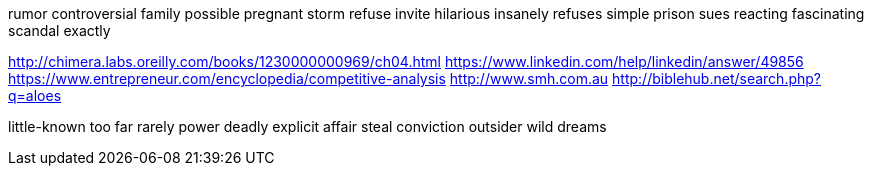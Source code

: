 rumor controversial family possible pregnant storm refuse invite hilarious insanely refuses simple prison sues reacting fascinating scandal exactly

http://chimera.labs.oreilly.com/books/1230000000969/ch04.html
https://www.linkedin.com/help/linkedin/answer/49856
https://www.entrepreneur.com/encyclopedia/competitive-analysis
http://www.smh.com.au
http://biblehub.net/search.php?q=aloes

little-known too far rarely power deadly explicit affair steal conviction outsider wild dreams